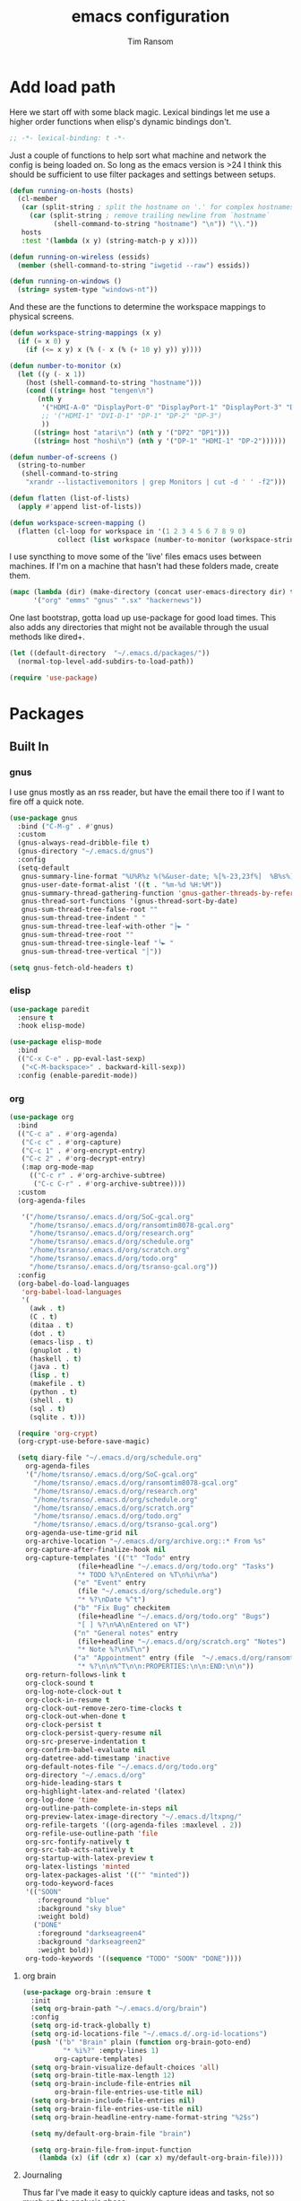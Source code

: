 #+AUTHOR: Tim Ransom
#+TITLE: emacs configuration

* Add load path

  Here we start off with some black magic. Lexical bindings let me use a higher order functions when elisp's dynamic bindings don't. 
  #+BEGIN_SRC emacs-lisp
;; -*- lexical-binding: t -*-
  #+END_SRC

  Just a couple of functions to help sort what machine and network the config is being loaded on. So long as the emacs version is >24 I think this should be sufficient to use filter packages and settings between setups.
  #+BEGIN_SRC emacs-lisp
(defun running-on-hosts (hosts)
  (cl-member
   (car (split-string ; split the hostname on '.' for complex hostnames
	 (car (split-string ; remove trailing newline from `hostname`
	       (shell-command-to-string "hostname") "\n")) "\\."))
   hosts
   :test '(lambda (x y) (string-match-p y x))))

(defun running-on-wireless (essids)
  (member (shell-command-to-string "iwgetid --raw") essids))

(defun running-on-windows ()
  (string= system-type "windows-nt"))
  #+END_SRC

  And these are the functions to determine the workspace mappings to physical screens.
  #+BEGIN_SRC emacs-lisp
(defun workspace-string-mappings (x y)
  (if (= x 0) y
    (if (<= x y) x (% (- x (% (+ 10 y) y)) y))))

(defun number-to-monitor (x)
  (let ((y (- x 1))
	(host (shell-command-to-string "hostname")))
    (cond ((string= host "tengen\n")
	   (nth y
		'("HDMI-A-0" "DisplayPort-0" "DisplayPort-1" "DisplayPort-3" "DisplayPort-4" "DVI-D-0")
		;; '("HDMI-1" "DVI-D-1" "DP-1" "DP-2" "DP-3")
		))
	  ((string= host "atari\n") (nth y '("DP2" "DP1")))
	  ((string= host "hoshi\n") (nth y '("DP-1" "HDMI-1" "DP-2"))))))

(defun number-of-screens ()
  (string-to-number
   (shell-command-to-string
    "xrandr --listactivemonitors | grep Monitors | cut -d ' ' -f2")))

(defun flatten (list-of-lists)
  (apply #'append list-of-lists))

(defun workspace-screen-mapping ()
  (flatten (cl-loop for workspace in '(1 2 3 4 5 6 7 8 9 0)
		    collect (list workspace (number-to-monitor (workspace-string-mappings workspace (number-of-screens)))))))
  #+END_SRC

  I use syncthing to move some of the 'live' files emacs uses between machines. If I'm on a machine that hasn't had these folders made, create them.
  #+BEGIN_SRC emacs-lisp
(mapc (lambda (dir) (make-directory (concat user-emacs-directory dir) t))
      '("org" "emms" "gnus" ".sx" "hackernews"))
  #+END_SRC

  One last bootstrap, gotta load up use-package for good load times. This also adds any directories that might not be available through the usual methods like dired+.
  #+BEGIN_SRC emacs-lisp
(let ((default-directory  "~/.emacs.d/packages/"))
  (normal-top-level-add-subdirs-to-load-path))

(require 'use-package)
  #+END_SRC

* Packages
** Built In
*** gnus


    I use gnus mostly as an rss reader, but have the email there too if I want to fire off a quick note.
    #+BEGIN_SRC emacs-lisp
(use-package gnus
  :bind ("C-M-g" . #'gnus)
  :custom
  (gnus-always-read-dribble-file t)
  (gnus-directory "~/.emacs.d/gnus")
  :config
  (setq-default
   gnus-summary-line-format "%U%R%z %(%&user-date; %[%-23,23f%]  %B%s%)\n"
   gnus-user-date-format-alist '((t . "%m-%d %H:%M"))
   gnus-summary-thread-gathering-function 'gnus-gather-threads-by-references
   gnus-thread-sort-functions '(gnus-thread-sort-by-date)
   gnus-sum-thread-tree-false-root ""
   gnus-sum-thread-tree-indent " "
   gnus-sum-thread-tree-leaf-with-other "├► "
   gnus-sum-thread-tree-root ""
   gnus-sum-thread-tree-single-leaf "╰► "
   gnus-sum-thread-tree-vertical "│"))

(setq gnus-fetch-old-headers t)

    #+END_SRC

*** elisp
    #+BEGIN_SRC emacs-lisp
(use-package paredit
  :ensure t
  :hook elisp-mode)

(use-package elisp-mode
  :bind
  (("C-x C-e" . pp-eval-last-sexp)
   ("<C-M-backspace>" . backward-kill-sexp))
  :config (enable-paredit-mode))
    #+END_SRC
*** org
    #+BEGIN_SRC emacs-lisp
(use-package org
  :bind
  (("C-c a" . #'org-agenda)
   ("C-c c" . #'org-capture)
   ("C-c 1" . #'org-encrypt-entry)
   ("C-c 2" . #'org-decrypt-entry)
   (:map org-mode-map
	 (("C-c r" . #'org-archive-subtree)
	  ("C-c C-r" . #'org-archive-subtree))))
  :custom
  (org-agenda-files
   
   '("/home/tsranso/.emacs.d/org/SoC-gcal.org" 
     "/home/tsranso/.emacs.d/org/ransomtim8078-gcal.org" 
     "/home/tsranso/.emacs.d/org/research.org" 
     "/home/tsranso/.emacs.d/org/schedule.org" 
     "/home/tsranso/.emacs.d/org/scratch.org" 
     "/home/tsranso/.emacs.d/org/todo.org" 
     "/home/tsranso/.emacs.d/org/tsranso-gcal.org"))
  :config
  (org-babel-do-load-languages
   'org-babel-load-languages
   '(
     (awk . t)
     (C . t)
     (ditaa . t)
     (dot . t)
     (emacs-lisp . t)
     (gnuplot . t)
     (haskell . t)
     (java . t)
     (lisp . t)
     (makefile . t)
     (python . t)
     (shell . t)
     (sql . t)
     (sqlite . t)))

  (require 'org-crypt)
  (org-crypt-use-before-save-magic)

  (setq diary-file "~/.emacs.d/org/schedule.org"
	org-agenda-files
	'("/home/tsranso/.emacs.d/org/SoC-gcal.org"
	  "/home/tsranso/.emacs.d/org/ransomtim8078-gcal.org"
	  "/home/tsranso/.emacs.d/org/research.org"
	  "/home/tsranso/.emacs.d/org/schedule.org"
	  "/home/tsranso/.emacs.d/org/scratch.org"
	  "/home/tsranso/.emacs.d/org/todo.org"
	  "/home/tsranso/.emacs.d/org/tsranso-gcal.org")
	org-agenda-use-time-grid nil
	org-archive-location "~/.emacs.d/org/archive.org::* From %s"
	org-capture-after-finalize-hook nil
	org-capture-templates '(("t" "Todo" entry
				 (file+headline "~/.emacs.d/org/todo.org" "Tasks")
				 "* TODO %?\nEntered on %T\n%i\n%a")
				("e" "Event" entry
				 (file "~/.emacs.d/org/schedule.org")
				 "* %?\nDate %^t")
				("b" "Fix Bug" checkitem
				 (file+headline "~/.emacs.d/org/todo.org" "Bugs")
				 "[ ] %?\n%A\nEntered on %T")
				("n" "General notes" entry
				 (file+headline "~/.emacs.d/org/scratch.org" "Notes")
				 "* Note %?\n%T\n")
				("a" "Appointment" entry (file  "~/.emacs.d/org/ransomtim8078-gcal.org" )
				 "* %?\n\n%^T\n\n:PROPERTIES:\n\n:END:\n\n"))
	org-return-follows-link t
	org-clock-sound t
	org-log-note-clock-out t
	org-clock-in-resume t
	org-clock-out-remove-zero-time-clocks t
	org-clock-out-when-done t
	org-clock-persist t
	org-clock-persist-query-resume nil
	org-src-preserve-indentation t
	org-confirm-babel-evaluate nil
	org-datetree-add-timestamp 'inactive
	org-default-notes-file "~/.emacs.d/org/todo.org"
	org-directory "~/.emacs.d/org"
	org-hide-leading-stars t
	org-highlight-latex-and-related '(latex)
	org-log-done 'time
	org-outline-path-complete-in-steps nil
	org-preview-latex-image-directory "~/.emacs.d/ltxpng/"
	org-refile-targets '((org-agenda-files :maxlevel . 2))
	org-refile-use-outline-path 'file
	org-src-fontify-natively t
	org-src-tab-acts-natively t
	org-startup-with-latex-preview t
	org-latex-listings 'minted
	org-latex-packages-alist '(("" "minted"))
	org-todo-keyword-faces
	'(("SOON"
	   :foreground "blue"
	   :background "sky blue"
	   :weight bold)
	  ("DONE"
	   :foreground "darkseagreen4"
	   :background "darkseagreen2"
	   :weight bold))
	org-todo-keywords '((sequence "TODO" "SOON" "DONE"))))
    #+END_SRC

**** org brain

#+BEGIN_SRC emacs-lisp
(use-package org-brain :ensure t
  :init
  (setq org-brain-path "~/.emacs.d/org/brain")
  :config
  (setq org-id-track-globally t)
  (setq org-id-locations-file "~/.emacs.d/.org-id-locations")
  (push '("b" "Brain" plain (function org-brain-goto-end)
          "* %i%?" :empty-lines 1)
        org-capture-templates)
  (setq org-brain-visualize-default-choices 'all)
  (setq org-brain-title-max-length 12)
  (setq org-brain-include-file-entries nil
        org-brain-file-entries-use-title nil)
  (setq org-brain-include-file-entries nil)
  (setq org-brain-file-entries-use-title nil)
  (setq org-brain-headline-entry-name-format-string "%2$s")

  (setq my/default-org-brain-file "brain")

  (setq org-brain-file-from-input-function
	(lambda (x) (if (cdr x) (car x) my/default-org-brain-file))))
#+END_SRC
**** Journaling
     Thus far I've made it easy to quickly capture ideas and tasks, not so much on
     the analysis phase:

     - What was accomplished today?
     - What are some notably bad habits? Good habits?
     - What are some future steps?

     Rather than overloading the capture mechanism for such thoughts, let's employ
     ~org-journal~ ---journal entries are stored in files such as ~journal/20190407~,
     where the file name is simply the date, or only one file per year as I've set it
     up below.  Each entry is the week day, along with the date, then each child tree
     is an actual entry with a personal title preceded by the time the entry was
     made.  Unlike capture and its agenda support, journal ensures entries are
     maintained in chronological order with calendar support.

     Since org files are plain text files, an entry can be written anywhere and later
     ported to the journal.

     The separation of concerns is to emphasise the capture stage as being quick and
     relatively mindless, whereas the journaling stage as being mindful.  Even though
     we may utilise capture to provide quick support for including journal entries, I
     have set my journal to be on a yearly basis ---one file per year--- since I want
     to be able to look at previous entries when making the current entry; after all,
     it's hard to compare and contrast easily unless there's multiple entries opened
     already.

     As such, ideally at the end of the day, I can review what has happened, and what
     has not, and why this is the case, and what I intend to do about it, and what
     problems were encountered and how they were solved ---in case the problem is
     encountered again in the future.  *Consequently, if I encounter previously
     confronted situations, problems,* *all I have to do is reread my journal to get an
     idea of how to progress.* Read more about [[https://www.google.com/search?q=on+the+importance+of+reviwing+your+day+daily&oq=on+the+importance+of+reviwing+your+day+daily&aqs=chrome..69i57.367j0j7&sourceid=chrome&ie=UTF-8][the importance of reviewing your day on
     a daily basis]].

     Moreover, by journaling with Org on a daily basis, it can be relatively easy to
     produce a report on what has been happening recently, at work for example. I'd
     like to have multiple journals, for work and for personal life, as such I will
     utilise a prefix argument to obtain my work specific entries.

     Anyhow, the setup:
     #+begin_src emacs-lisp
(defun my/org-journal-new-entry (prefix)
  "Open today’s journal file and start a new entry.

	 With a prefix, we use the work journal; otherwise the personal journal."
  (interactive "P")
  (-let [org-journal-file-format (if prefix "Work-%Y-%m-%d" org-journal-file-format)]
    (org-journal-new-entry nil)
    (org-mode)))

(use-package org-journal
  ;; C-u C-c j ⇒ Work journal ;; C-c C-j ⇒ Personal journal
  :ensure t
  :bind (("C-c j" . my/org-journal-new-entry))
  :config
  (setq org-journal-dir "~/.emacs.d/org/journal"
	org-journal-file-type   'yearly
	org-journal-file-format "Personal-%Y-%m-%d"))
     #+end_src

     Bindings available in ~org-journal-mode~, when journaling:
     - ~C-c C-j~: Insert a new entry into the current journal file.
       - Note that keys for ~org-journal-new-entry~ shadow those for ~org-goto~.
     - ~C-c C-s~: Search the journal for a string.
       - Note that keys for ~org-journal-search~ shadow those for ~org-schedule~.

     All journal entries are registered in the Emacs Calendar.  To see available
     journal entries do ~M-x calendar~.  Bindings available in the calendar-mode:

     - ~j~: View an entry in a new buffer.
     - ~i j~: ‘I’nsert a new ‘j’ournal entry into the day’s file.
     - ~f w/m/y/f/F~: ‘F’ind, search, in all entries of the current week, month, year, all of time,
       of in all entries in the future.

**** Pomodoro

     #+begin_src emacs-lisp
;; Tasks get a 25 minute count down timer
(setq org-timer-default-timer 25)

;; Use the timer we set when clocking in happens.
(add-hook 'org-clock-in-hook
	  (lambda () (org-timer-set-timer '(16))))

;; unless we clocked-out with less than a minute left,
;; show disappointment message.
(add-hook 'org-clock-out-hook
	  (lambda ()
	    (unless (s-prefix? "0:00" (org-timer-value-string))
	      (message-box "The basic 25 minutes on this difficult task are not up; don't give up hope."))
	    (org-timer-stop)))
     #+end_src

**** update gnome memo with active clock

     Requires gnome desktop with [[https://extensions.gnome.org/extension/974/short-memo/][short-memo]] installed, and the [[https://chrome.google.com/webstore/detail/gnome-shell-integration/gphhapmejobijbbhgpjhcjognlahblep][google chrome gnome integration extension]].

     #+BEGIN_SRC emacs-lisp
(add-hook
 'org-mode-hook
 (lambda ()

   ;; Org clock string to Gnome top bar. Needs :
   ;; https://extensions.gnome.org/extension/974/short-memo/
   (defun current-task-to-status ()
     (interactive)
     (if (fboundp 'org-clocking-p)
	 (if (org-clocking-p)
	     (call-process "dconf" nil nil nil "write"
			   "/org/gnome/shell/extensions/short-memo/message"
			   (concat "'" (org-clock-get-clock-string) "'"))
	   (call-process "dconf" nil nil nil "write"
			 "/org/gnome/shell/extensions/short-memo/message"
			 "'No active clock'"))))
   ;; update clock message every minute
   (run-with-timer 0 60 'current-task-to-status)

   ;; update clock immediately on clock-in / clock-out
   (defun my-org-clock-message (old-function &rest arguments)
     (apply old-function arguments)
     (current-task-to-status))
   (advice-add #'org-clock-in :around #'my-org-clock-message)
   (advice-add #'org-clock-out :around #'my-org-clock-message)))
     #+END_SRC

**** org exports
     #+BEGIN_SRC emacs-lisp
(use-package ox-hugo
  :ensure t
  :after ox)

(use-package ox-beamer
  :after ox)
     #+END_SRC

**** IEEE latex class

     #+BEGIN_SRC emacs-lisp
(with-eval-after-load 'ox-latex
  (add-to-list 'org-latex-classes
	       '("IEEEtran"
		 "\\documentclass[11pt]{IEEEtran}"
		 ("\\section{%s}" . "\\section*{%s}")
		 ("\\subsection{%s}" . "\\subsection*{%s}")
		 ("\\subsubsection{%s}" . "\\subsubsection*{%s}")
		 ("\\paragraph{%s}" . "\\paragraph*{%s}")
		 ("\\subparagraph{%s}" . "\\subparagraph*{%s}"))))
     #+END_SRC
**** org-noter
     #+BEGIN_SRC emacs-lisp
(use-package org-noter
  :ensure t
  :custom
  (org-noter-default-notes-file-names '("~/.emacs.d/org/reading.org"))
  (org-noter-notes-search-path '("~/.emacs.d/org/")))
     #+END_SRC

**** org-ref

     This needs the [[file:~/Documents/references.bib][references.bib]] file to be generated by zotero. Just export the entire library as bibtex there.

     #+BEGIN_SRC emacs-lisp
(use-package org-ref :ensure t :after org
  :config
  (setq org-latex-pdf-process
	'("latexmk -pdflatex='%latex -shell-escape -interaction nonstopmode' -pdf -output-directory=%o -f %f")
	;; org-ref-pdf-directory "./references/"
	org-ref-bibliography-notes "~/.emacs.d/org/reading.org"
	org-ref-default-bibliography '("~/Documents/references.bib"))

  (setq bibtex-completion-pdf-field "file")
  (setq bibtex-completion-bibliography '("~/Documents/references.bib"))
  
  
  (defun my/org-ref-open-pdf-at-point ()
    "Open the pdf for bibtex key under point if it exists."
    (interactive)
    (let* ((results (org-ref-get-bibtex-key-and-file))
	   (key (car results))
	   (pdf-file (car (bibtex-completion-find-pdf key))))
      (if (file-exists-p pdf-file)
	  (org-open-file pdf-file)
	(message "No PDF found for %s" key))))
  (setq org-ref-open-pdf-function 'my/org-ref-open-pdf-at-point))
     #+END_SRC

**** async src blocks
     #+BEGIN_SRC emacs-lisp
(use-package ob-async
  :ensure t
  :after org)
     #+END_SRC

**** bullets
     #+BEGIN_SRC emacs-lisp
(use-package org-bullets
  :ensure t
  :hook (org-mode . org-bullets-mode))
     #+END_SRC

*** erc

    IRC is a really valuable resource that is being used less and less. Having people to answer random technical questions is so nice when working on something and nobody around can help.
    #+BEGIN_SRC emacs-lisp
(use-package erc
  :custom
  (erc-autojoin-channels-alist (quote (("freenode.net"))))
  (erc-autojoin-mode nil)
  (erc-autojoin-timing (quote ident))
  (erc-hide-list (quote ("JOIN" "PART" "NICK" "QUIT")))
  (erc-hide-timestamps t)
  (erc-list-mode t)
  (erc-log-channels-directory "~/.emacs.d/erc_log")
  (erc-log-mode t)
  (erc-log-write-after-insert t)
  (erc-log-write-after-send t)
  (erc-modules
   '(autojoin button completion dcc fill irccontrols keep-place
	      list log match menu move-to-prompt netsplit networks
	      noncommands notifications readonly ring services sound
	      stamp track))
  (erc-nick "tinhatcat")
  (erc-prompt "<tinhatcat>")
  (erc-sound-mode t))

(use-package erc-twitch
  :disabled
  :after erc
  :config
  (setq erc-twitch-networks (quote ("irc.chat.twitch.tv")))
  (erc-twitch-mode))
    #+END_SRC

*** dired
    #+BEGIN_SRC emacs-lisp
(defun ransom/open-home ()
  (interactive)
  (dired (getenv "HOME")))

(use-package dired+
  :bind (:map dired-mode-map
	      (("M-h" . #'dired-omit-mode)
	       ("~" . #'ransom/open-home)
	       ("u" . #'dired-up-directory)))
  :custom
  (dired-listing-switches "-alh --no-group")
  (dired-no-confirm '(byte-compile copy delete))
  (dired-omit-files "^\\..*~?$")
  (dired-recursive-copies 'always)
  (dired-recursive-deletes 'always))

(global-set-key (kbd "C-c d") (lambda () (interactive) (dired default-directory)))
    #+END_SRC

**** dired subtree

     #+BEGIN_SRC emacs-lisp
(use-package dired-subtree
  :ensure t
  :after dired
  :config
  (bind-key "<tab>" #'dired-subtree-toggle dired-mode-map)
  (bind-key "<backtab>" #'dired-subtree-cycle dired-mode-map))
     #+END_SRC

*** eshell
    #+BEGIN_SRC emacs-lisp
(defmacro with-face (str &rest properties)
  `(propertize ,str 'face (list ,@properties)))

(defun my-eshell-prompt ()
  (let ((header-bg (if (member 'material-light custom-enabled-themes)
		       "#e0f7fa"
		     "#1c1f26"))
	(host (file-remote-p default-directory 'host)))
    ;; (host (nth 1 (split-string (eshell/pwd) ":"))))
    (concat
     (with-face (concat (eshell/pwd) " ") :background header-bg)
     (with-face (format-time-string "(%H:%M) " (current-time)) :background header-bg :foreground "#888")
     (with-face "\n" :background header-bg)
     (with-face user-login-name :foreground "blue")
     "@"
     (with-face (if (eq nil host) "localhost" host) :foreground "green")
     (if (= (user-uid) 0)
	 (with-face " #" :foreground "red")
       " $")
     " ")))

(use-package eshell
  :bind ("C-x e" . #'eshell)
  :custom
  (eshell-destroy-buffer-when-process-dies t)
  (eshell-history-size 1000000)
  (eshell-prompt-function 'my-eshell-prompt)
  (eshell-highlight-prompt nil)
  (eshell-cmpl-ignore-case t)
  (eshell-highlight-prompt nil)
  (eshell-destroy-buffer-when-process-dies t)
  (eshell-visual-commands
   '("alsamixer"
     "glances" "gtop"
     "htop"
     "less"
     "more"
     "ncdu" "nethogs" "nmon"
     "pacmixer"
     "radeontop"
     "screen"
     "top" "tuir"
     "vi" "vim")))

(defun eshell-load--aliases ()
  "Reads bash aliases from Bash and inserts
      them into the list of eshell aliases."
  (interactive)
  (progn
    (message "Parsing aliases")
    (shell-command "alias" "bash-aliases" "bash-errors")
    (switch-to-buffer "bash-aliases")
    (replace-string "alias " "")
    (goto-char 1)
    (replace-string "='" " ")
    (goto-char 1)
    (replace-string "'\n" "\n")
    (goto-char 1)
    (let ((alias-name) (command-string) (alias-list))
      (while (not (eobp))
	(while (not (char-equal (char-after) 32))
	  (forward-char 1))
	(setq alias-name
	      (buffer-substring-no-properties (line-beginning-position) (point)))
	(forward-char 1)
	(setq command-string
	      (buffer-substring-no-properties (point) (line-end-position)))
	(setq alias-list (cons (list alias-name command-string) alias-list))
	(forward-line 1))
      (setq eshell-command-aliases-list alias-list))
    (if (get-buffer "bash-aliases")(kill-buffer "bash-aliases"))
    (if (get-buffer "bash-errors")(kill-buffer "bash-errors"))))

;; (add-hook 'eshell-mode-hook 'eshell-load-bash-aliases)
    #+END_SRC

*** tramp
    #+BEGIN_SRC emacs-lisp
(require 'tramp)
(add-to-list 'tramp-remote-path "/home/tsranso/bin")
(add-to-list 'tramp-remote-path "/home/tsranso/.local/bin")
;; cache file-name forever
(setq remote-file-name-inhibit-cache nil)

;; make sure vc stuff is not making tramp slower
(setq vc-ignore-dir-regexp
      (format "%s\\|%s"
	      vc-ignore-dir-regexp
	      tramp-file-name-regexp))

;; not sure why we have this? just cargo-culting from an answer I saw
;; online.
(setq tramp-verbose 1)
    #+END_SRC

** External

*** Package updater
    #+BEGIN_SRC emacs-lisp
(use-package auto-package-update
  :ensure t
  :custom
  (auto-package-update-prompt-before-update t)
  (auto-package-update-delete-old-versions t)
  (auto-package-update-interval 90)
  :config
  (auto-package-update-maybe))
    #+END_SRC
*** mu4e

    Requires a few things installed - w3m, isync, and the [[file:~/.emacs.d/org/dotfiles.org][dotfiles]] to be tangled
    #+BEGIN_SRC emacs-lisp
(use-package org-mime :ensure t)

(use-package w3m :ensure t
  :disabled
  :config
  (setq w3m-default-desplay-inline-images t))

(use-package mu4e
  :bind ("C-M-m" . #'mu4e)
  :custom
  (mu4e-maildir (expand-file-name "~/.emacs.d/Maildir"))
  (mu4e-attachment-dir "~/Downloads")
  (mu4e-change-filenames-when-moving t)
  (mu4e-compose-context-policy 'always-ask)
  (mu4e-compose-dont-reply-to-self t)
  (mu4e-confirm-quit nil)
  (mu4e-context-policy 'pick-first)

  ;; (mu4e-compose-in-new-frame t)


  :config
  (setq mu4e-get-mail-command "mbsync -c ~/.mbsyncrc -a"
	mu4e-html2text-command "w3m -T text/html" ;;using the default mu4e-shr2text
	mu4e-view-prefer-html t
	mu4e-update-interval 1200
	mu4e-headers-auto-update t
	mu4e-compose-signature-auto-include nil
	mu4e-compose-format-flowed t)
  ;; to view selected message in the browser, no signin, just html mail
  (add-to-list 'mu4e-view-actions
	       '("ViewInBrowser" . mu4e-action-view-in-browser) t)

  ;; enable inline images
  (setq mu4e-view-show-images t)
  ;; use imagemagick, if available
  (when (fboundp 'imagemagick-register-types)
    (imagemagick-register-types))

  ;; don't save message to Sent Messages, IMAP takes care of this
  (setq mu4e-sent-messages-behavior 'delete)

  (add-hook 'mu4e-view-mode-hook #'visual-line-mode)

  ;; <tab> to navigate to links, <RET> to open them in browser
  (add-hook 'mu4e-view-mode-hook
	    (lambda()
	      ;; try to emulate some of the eww key-bindings
	      (local-set-key (kbd "<RET>") 'mu4e~view-browse-url-from-binding)
	      (local-set-key (kbd "<tab>") 'shr-next-link)
	      (local-set-key (kbd "<backtab>") 'shr-previous-link)))

  ;; from https://www.reddit.com/r/emacs/comments/bfsck6/mu4e_for_dummies/elgoumx
  (add-hook 'mu4e-headers-mode-hook
	    (defun my/mu4e-change-headers ()
	      (interactive)
	      (setq mu4e-headers-fields
		    `((:human-date . 25) ;; alternatively, use :date
		      (:flags . 6)
		      (:from . 22)
		      (:thread-subject . ,(- (window-body-width) 70)) ;; alternatively, use :subject
		      (:size . 7)))))

  ;; spell check
  (add-hook 'mu4e-compose-mode-hook
	    (defun my-do-compose-stuff ()
	      "My settings for message composition."
	      (visual-line-mode)
	      (org-mu4e-compose-org-mode)
	      (use-hard-newlines -1)
	      (flyspell-mode))))

(require 'smtpmail)

;;set up queue for offline email
;;use mu mkdir  ~/Maildir/acc/queue to set up first
(setq smtpmail-queue-mail nil)  ;; start in normal mode


(setq message-kill-buffer-on-exit t)

(require 'org-mu4e)

;; convert org mode to HTML automatically
(setq org-mu4e-convert-to-html t)

;;from vxlabs config
;; show full addresses in view message (instead of just names)
;; toggle per name with M-RET
(setq mu4e-view-show-addresses 't)

;; mu4e-context
(setq mu4e-contexts
      (list
       (make-mu4e-context
	:name "Personal"
	:enter-func (lambda () (mu4e-message "Entering context personal"))
	:leave-func (lambda () (mu4e-message "Leaving context personal"))
	:match-func (lambda (msg)
		      (when msg
			(mu4e-message-contact-field-matches
			 msg '(:from :to :cc :bcc) "ransomtim8078@gmail.com")))
	:vars '((user-mail-address . "ransomtim8078@gmail.com")
		(user-full-name . "Tim Ransom")
		(mu4e-sent-folder . "/ransomtim8078/[ransomtim8078].Sent Mail")
		(mu4e-drafts-folder . "/ransomtim8078/[ransomtim8078].drafts")
		(mu4e-trash-folder . "/ransomtim8078/[ransomtim8078].Bin")
		(mu4e-compose-signature . (concat "Formal Signature\n" "Emacs 25, org-mode 9, mu4e 1.0\n"))
		(mu4e-compose-format-flowed . t)
		(smtpmail-queue-dir . "~/.emacs.d/Maildir/ransomtim8078/queue/cur")
		(message-send-mail-function . smtpmail-send-it)
		(smtpmail-smtp-user . "ransomtim8078")
		(smtpmail-starttls-credentials . (("smtp.gmail.com" 587 nil nil)))
		(smtpmail-auth-credentials . (expand-file-name "~/.authinfo.gpg"))
		(smtpmail-default-smtp-server . "smtp.gmail.com")
		(smtpmail-smtp-server . "smtp.gmail.com")
		(smtpmail-smtp-service . 587)
		(smtpmail-debug-info . t)
		(smtpmail-debug-verbose . t)
		(mu4e-maildir-shortcuts . ( ("/ransomtim8078/INBOX"            . ?i)
					    ("/ransomtim8078/[ransomtim8078].Sent Mail" . ?s)
					    ("/ransomtim8078/[ransomtim8078].Bin"       . ?t)
					    ("/ransomtim8078/[ransomtim8078].All Mail"  . ?a)
					    ("/ransomtim8078/[ransomtim8078].Starred"   . ?r)
					    ("/ransomtim8078/[ransomtim8078].drafts"    . ?d)
					    ))))
       (make-mu4e-context
	:name "Clemson"
	:enter-func (lambda () (mu4e-message "Entering context work"))
	:leave-func (lambda () (mu4e-message "Leaving context work"))
	:match-func (lambda (msg)
		      (when msg
			(mu4e-message-contact-field-matches
			 msg '(:from :to :cc :bcc) "tsranso@g.clemson.edu")))
	:vars '((user-mail-address . "tsranso@g.clemson.edu")
		(user-full-name . "Tim Ransom")
		(mu4e-sent-folder . "/tsranso/[tsranso].Sent Mail")
		(mu4e-drafts-folder . "/tsranso/[tsranso].drafts")
		(mu4e-trash-folder . "/tsranso/[tsranso].Trash")
		(mu4e-compose-signature . (concat "Informal Signature\n" "Emacs is awesome!\n"))
		(mu4e-compose-format-flowed . t)
		(smtpmail-queue-dir . "~/.emacs.d/Maildir/tsranso/queue/cur")
		(message-send-mail-function . smtpmail-send-it)
		(smtpmail-smtp-user . "tsranso")
		(smtpmail-starttls-credentials . (("smtp.gmail.com" 587 nil nil)))
		(smtpmail-auth-credentials . (expand-file-name "~/.authinfo.gpg"))
		(smtpmail-default-smtp-server . "smtp.gmail.com")
		(smtpmail-smtp-server . "smtp.gmail.com")
		(smtpmail-smtp-service . 587)
		(smtpmail-debug-info . t)
		(smtpmail-debug-verbose . t)
		(mu4e-maildir-shortcuts . ( ("/tsranso/INBOX"            . ?i)
					    ("/tsranso/[tsranso].Sent Mail" . ?s)
					    ("/tsranso/[tsranso].Trash"     . ?t)
					    ("/tsranso/[tsranso].All Mail"  . ?a)
					    ("/tsranso/[tsranso].Starred"   . ?r)
					    ("/tsranso/[tsranso].drafts"    . ?d)
					    ))))))
    #+END_SRC

**** modeline notification
     #+BEGIN_SRC emacs-lisp
(use-package mu4e-alert 
  :ensure t
  :after mu4e
  :hook ((after-init . mu4e-alert-enable-mode-line-display)
	 ;; (after-init . mu4e-alert-enable-notifications)
	 )
  :config (mu4e-alert-set-default-style 'libnotify))
     #+END_SRC
*** emoji support
    #+BEGIN_SRC emacs-lisp
(use-package emojify
  :ensure t
  :config
  (global-emojify-mode))
    #+END_SRC
*** dmenu
    #+BEGIN_SRC emacs-lisp
(use-package dmenu
  :ensure t
  :bind (("s-x" . #'dmenu)))
    #+END_SRC

*** Dad-joke

    This is top tier package-age here.
    #+BEGIN_SRC emacs-lisp
(use-package dad-joke :ensure t)
    #+END_SRC

*** Theme

    I really like themes that have light and dark modes. The material theme fits that and has been my theme of choice for a few years.
    #+BEGIN_SRC emacs-lisp
(use-package material-theme
  :unless (running-on-hosts '("login001"))
  :ensure t
  :config
  (load-theme 'material t))
    #+END_SRC

    Switch between the light and dark modes on sunrise and sunset. Lets me know what the sun is doing even when I spend all day inside :)
    #+BEGIN_SRC emacs-lisp
(use-package theme-changer
  :unless (running-on-hosts '("login001"))
  :ensure t
  :custom
  (calendar-latitude 34.67)
  (calendar-location-name "Clemson, SC")
  (calendar-longitude -82.84)
  :config (change-theme 'material-light 'material))
    #+END_SRC

*** helm

    Helm is really a game changer for emacs. More over, it's the helm extensions that can really turn something tedious to easy.
    #+BEGIN_SRC emacs-lisp
(when (>= (string-to-number emacs-version) 24.4)
  (use-package helm
    :ensure t
    :bind (("M-x"   . #'helm-M-x)
	   ("<menu>"   . #'helm-M-x)
	   ("C-x b" . #'helm-buffers-list)
	   ("C-x f" . #'helm-find-files)
	   ("C-x C-f" . #'helm-find-files)
	   ("M-y"   . #'helm-show-kill-ring)
	   ("C-c m" . #'helm-man-woman)
	   ("C-c l" . #'helm-locate)
	   ("C-c e" . #'helm-regexp)
	   ("C-c g" . #'helm-google-suggest))
    :config
    (helm-mode t)))
    #+END_SRC
**** helm-google
     #+BEGIN_SRC emacs-lisp
(use-package 'helm-google :ensure t :disabled)
     #+END_SRC

**** tramp

     Reads in [[file:~/.ssh/config][my ssh config]] and connects me without needing to remember the trmp syntax.
     #+BEGIN_SRC emacs-lisp
(when (>= (string-to-number emacs-version) 24.4)
  (use-package helm-tramp
    :unless (running-on-hosts '("login001"))
    :ensure t
    :requires helm))
     #+END_SRC

**** bbdb

     This seems to be the most accepted way to manage contact info with emacs. It works well with mail and gnus though so it's okay with me.
     #+BEGIN_SRC emacs-lisp
(when (>= (string-to-number emacs-version) 24.4)
  (use-package helm-bbdb
    :unless (running-on-hosts '("login001"))
    :ensure t
    :requires helm
    :bind (("<f5>" . #'helm-bbdb))))
     #+END_SRC

**** dictionary

     Every computer used for writing should have a dictionary available by keystroke.

     Also remember that =C-w= in a helm session inserts the word at point.
     #+BEGIN_SRC emacs-lisp
(when (>= (string-to-number emacs-version) 24.4)
  (use-package helm-dictionary
    :unless (running-on-hosts '("login001"))
    :requires helm
    :ensure t
    :bind (("<f8>" . #'helm-dictionary))
    :custom
    (helm-dictionary-browser-function 'browse-url-chrome)
    (helm-dictionary-database "/usr/share/dict/words")
    (helm-dictionary-online-dicts
     '(("wiktionary" . "http://en.wiktionary.org/wiki/%s")
       ("Oxford English Dictionary" . "www.oed.com/search?searchType=dictionary&q=%s")
       ("Merriam-Webster" . "https://www.merriam-webster.com/dictionary/%s")))
    (helm-dictionary-use-full-frame nil)))
     #+END_SRC

*** magit

    Great way to interact with git. Not much config needed, just a global keybinding to pop open the status.
    #+BEGIN_SRC emacs-lisp
(when (>= (string-to-number emacs-version) 25.1)
  (use-package magit
    :ensure t
    :unless (running-on-windows)
    :bind ("C-x g" . #'magit-status)
    :config
    (remove-hook 'server-switch-hook 'magit-commit-diff)))

(setq ediff-window-setup-function 'ediff-setup-windows-plain)
    #+END_SRC

*** pdf
    #+BEGIN_SRC emacs-lisp
(use-package pdf-tools
  :ensure t
  :unless (running-on-hosts '("login001"))
  :load-path "site-lisp/pdf-tools/lisp"
  :magic ("%PDF" . pdf-view-mode)
  :custom
  (revert-without-query (quote ("$*\\.pdf")))
  :config
  (pdf-tools-install)
  (setq pdf-misc-print-programm "/usr/bin/gtklp"))
    #+END_SRC

*** epub
    #+BEGIN_SRC emacs-lisp
(use-package nov
  :ensure t
  :unless (or (string= nil (getenv "DESKTOP_SESSION"))
	      (running-on-hosts '("login001")))
  :magic ("%EPUB" . nov-mode))
    #+END_SRC

*** dashboard

    This dashboard pairs really well with exwm but has been a bit of a pain to set up.
    For now I'm still choosing an org-mode scratch buffer but this is a todo.
    #+BEGIN_SRC emacs-lisp
(use-package dashboard
  :ensure t
  ;; :if (getenv "DESKTOP_SESSION")
  :config
  (dashboard-setup-startup-hook)
  :custom
  (show-week-agenda-p t)
  (dashboard-items '((recents  . 5)
		     (agenda . 5)
		     (bookmarks . 5))))
;; todo: make (todos . 5) source
    #+END_SRC

*** transmission
    #+BEGIN_SRC emacs-lisp
(when (>= (string-to-number emacs-version) 24.4)
  (use-package transmission
    :ensure t
    :if (running-on-hosts '("joseki" "tengen"))
    :custom
    (transmission-refresh-modes
     '(transmission-mode
       transmission-files-mode
       transmission-info-mode
       transmission-peers-mode))))
    #+END_SRC

*** spotify
    This just controls spotify, searching and account specific stuff still needs done through the desktop application.

    #+BEGIN_SRC emacs-lisp
(use-package spotify :ensure t
  :if (running-on-hosts '("tengen" "hoshi" "atari" "joseki"))
  :unless (or (running-on-windows) (running-on-hosts '("tengen-windows")))
  :bind (("C-c s c" . #'spotify-current)
	 ("C-c s SPC" . #'spotify-playpause)
	 ("C-c s n" . #'spotify-next)
	 ("C-c s p" . #'spotify-previous))
  :config
  (spotify-enable-song-notifications))
    #+END_SRC

*** hackernews

    #+BEGIN_SRC emacs-lisp
(use-package hackernews
  :ensure t
  :bind ("C-c h" . #'hackernews))
    #+END_SRC

*** stack overflow

    #+BEGIN_SRC emacs-lisp
(use-package sx
  :ensure t
  :bind ("C-c x" . #'sx-tab-all-questions))
    #+END_SRC

*** wikipedia

    #+BEGIN_SRC emacs-lisp
(use-package wiki-summary
  :defer 1
  :bind ("C-c w" . wiki-summary)
  :ensure t
  :preface
  (defun my/format-summary-in-buffer (summary)
    "Given a summary, stick it in the *wiki-summary* buffer and display the buffer"
    (let ((buf (generate-new-buffer "*wiki-summary*")))
      (with-current-buffer buf
	(princ summary buf)
	(fill-paragraph)
	(goto-char (point-min))
	(text-mode)
	(view-mode))
      (pop-to-buffer buf))))

(advice-add 'wiki-summary/format-summary-in-buffer :override #'my/format-summary-in-buffer)
    #+END_SRC

*** emms
    #+BEGIN_SRC emacs-lisp
(use-package emms
  :if (running-on-hosts '("joseki" "tengen"))
  :ensure t
  :custom
  (emms-cache-get-function 'emms-cache-get)
  (emms-cache-modified-function 'emms-cache-dirty)
  (emms-cache-set-function 'emms-cache-set)
  (emms-info-functions '(emms-info-mediainfo
			 emms-info-mpd emms-info-cueinfo
			 emms-info-ogginfo))
  (emms-mode-line-cycle t)
  (emms-mode-line-mode-line-function 'emms-mode-line-cycle-mode-line-function)
  (emms-player-mpd-music-directory "/home/tsranso/Music")
  (emms-player-mplayer-command-name "mpv")
  (emms-player-next-function 'emms-score-next-noerror)
  (emms-playlist-default-major-mode 'emms-playlist-mode)
  (emms-playlist-update-track-function 'emms-playlist-mode-update-track-function)
  (emms-track-description-function 'emms-info-track-description))
    #+END_SRC

*** bbdb

    #+BEGIN_SRC emacs-lisp
(use-package bbdb
  :ensure t
  :custom
  (bbdb-dial-function
   (lambda
     (phone-number)
     (kdeconnect-send-sms
      (read-string "Enter message: ")
      (string-to-int
       (replace-regexp-in-string "[() -]" "" phone-number)))))
  :config
  (bbdb-initialize 'gnus 'message)
  (bbdb-insinuate-message)
  (add-hook 'gnus-startup-hook 'bbdb-insinuate-gnus)
  (setq
   bbdb-offer-save 1
   bbdb-use-pop-up t
   bbdb-electric-p t
   bbdb-popup-target-lines  1))
    #+END_SRC

*** slime

    Everybody who wants to dive into lisp should use slime. Even if just for learning differences between the lisps, slime is the way to go for lisp dev.
    #+BEGIN_SRC emacs-lisp
(use-package slime
  :ensure t
  :custom
  (inferior-lisp-program "sbcl")
  (slime-contribs '(slime-fancy)))
    #+END_SRC

*** space mode line
    #+BEGIN_SRC emacs-lisp
(use-package spaceline
  :ensure t)

(use-package spaceline-config
  :ensure spaceline
  :config
  (spaceline-helm-mode 1)
  (spaceline-emacs-theme)
  (spaceline-toggle-org-clock-on)
  (spaceline-toggle-minor-modes-off)
  (spaceline-toggle-version-control-off))
    #+END_SRC

*** space mode line
    #+BEGIN_SRC emacs-lisp
(use-package spaceline
  :ensure t)

(use-package spaceline-config
  :ensure spaceline
  :config
  (spaceline-helm-mode 1)
  (spaceline-emacs-theme)
  (spaceline-toggle-org-clock-on)
  (spaceline-toggle-minor-modes-off)
  (spaceline-toggle-version-control-off))
    #+END_SRC

*** cmake

    #+BEGIN_SRC emacs-lisp
(use-package cmake-mode :ensure t)
    #+END_SRC

*** gnuplot

    #+BEGIN_SRC emacs-lisp
(use-package gnuplot :ensure t)
    #+END_SRC

*** deadgrep

    #+BEGIN_SRC emacs-lisp
(use-package deadgrep
  :disabled
  ;; :ensure t
  :bind ("C-c g" . #'deadgrep))
    #+END_SRC
*** telegram

    #+BEGIN_SRC emacs-lisp
(use-package deadgrep
  :disabled
  ;; :ensure t
  :bind ("C-c g" . #'deadgrep))
    #+END_SRC
*** Google Calendar

    #+BEGIN_SRC emacs-lisp
(use-package org-gcal
  :ensure t
  :config

  (setq org-gcal-client-id "819418314073-8pnmvge9jmpu6jf2hktbuo8m5gakuoeu.apps.googleusercontent.com"
	org-gcal-client-secret "lMo_aNdgaa-_dFWmzrBVi5VO"
	org-gcal-file-alist '(("ransomtim8078@gmail.com" .  "~/.emacs.d/org/ransomtim8078-gcal.org")
			      ("tsranso@g.clemson.edu" .  "~/.emacs.d/org/tsranso-gcal.org")
			      ("g.clemson.edu_h14th1n5kst3v1eq1mifc91bcg@group.calendar.google.com" . "~/.emacs.d/org/schedule.org")
			      ("socclemson@gmail.com" . "~/.emacs.d/org/SoC-gcal.org")))

  ;; (add-hook 'org-agenda-mode-hook (lambda () (org-gcal-fetch) ))
  ;; (add-hook 'org-capture-after-finalize-hook (lambda () (org-gcal-fetch) ))
  )

(setq org-agenda-custom-commands
      '(("c" "Simple agenda view"
	 ((agenda "")
	  (alltodo "")))))
    #+END_SRC

* Moving around

  Here are just about my only modifications to ordinary bindings. Mostly just convienience and intution things.
  #+BEGIN_SRC emacs-lisp
(global-set-key (kbd "C-c u")   #'org-babel-detangle)
(global-set-key (kbd "M-o")     #'other-window)
(global-set-key (kbd "M-h")     #'backward-kill-word)                   
(global-set-key (kbd "C-x k")   #'kill-this-buffer)                     
(global-set-key (kbd "C-x C-k") #'kill-this-buffer)                     
(global-set-key (kbd "C-h")     #'delete-backward-char)                 
(global-set-key (kbd "C-x 2")                                           
		(lambda ()                                              
		  (interactive)                                         
		  (split-window-vertically)                             
		  (other-window 1)))
(global-hl-line-mode t)
  #+END_SRC

  Flashes the cursor when a long jump is acted
  #+BEGIN_SRC emacs-lisp
(use-package beacon
  :if (display-graphic-p)
  :ensure t
  :config
  (beacon-mode 1))
  #+END_SRC

** focus follows mouse
   #+BEGIN_SRC emacs-lisp
(setq mouse-autoselect-window t
      focus-follows-mouse t)
   #+END_SRC

** which key
   #+BEGIN_SRC emacs-lisp
(use-package which-key
  :ensure t
  :custom (which-key-idle-delay 3.0)
  :config (which-key-mode))
   #+END_SRC

** smartparens

   #+BEGIN_SRC emacs-lisp
(use-package smartparens
  :ensure t
  :hook (prog-mode . turn-off-smartparens-strict-mode))
   #+END_SRC

** Hide show minor mode

   #+BEGIN_SRC emacs-lisp
(use-package hs-minor-mode
  :hook prog-mode
  :bind (:map hs-minor-mode-map
	      ("C-c b h" . hs-hide-block)
	      ("C-c s" . hs-show-block)
	      ("C-c h" . hs-hide-block)
	      ("C-c b s" . hs-show-block)
	      ("C-c C-b h" . hs-hide-block)
	      ("C-c C-b s" . hs-show-block)))
   #+END_SRC

* Buffer Management

** ibuffer

   #+BEGIN_SRC emacs-lisp
(use-package ibuffer
  :ensure t
  :bind ("C-x C-b" . #'ibuffer)
  :config
  ;; Use human readable Size column instead of original one
  (define-ibuffer-column size-h
    (:name "Size" :inline t)
    (cond
     ((> (buffer-size) 1000000) (format "%7.1fM" (/ (buffer-size) 1000000.0)))
     ((> (buffer-size) 100000) (format "%7.0fk" (/ (buffer-size) 1000.0)))
     ((> (buffer-size) 1000) (format "%7.1fk" (/ (buffer-size) 1000.0)))
     (t (format "%8d" (buffer-size)))))

  ;; Modify the default ibuffer-formats
  (setq ibuffer-formats
	'((mark modified read-only " "
		(name 18 18 :left :elide)
		" "
		(size-h 9 -1 :right)
		" "
		(mode 16 16 :left :elide)
		" "
		filename-and-process)))

  (setq mp/ibuffer-collapsed-groups (list "helm" "tramp" "process bufs"))

  (defadvice ibuffer (after collapse-helm)
    (dolist (group mp/ibuffer-collapsed-groups)
      (progn
	(goto-char 1)
	(when (search-forward (concat "[ " group " ]") (point-max) t)
	  (progn
	    (move-beginning-of-line nil)
	    (ibuffer-toggle-filter-group)))))
    (goto-char 1)
    (search-forward "[ " (point-max) t))

  (ad-activate 'ibuffer)

  :custom
  (ibuffer-default-sorting-mode 'major-mode)
  (ibuffer-saved-filter-groups
   '(("exwm"
      ("exwm" (mode . exwm-mode))
      ("dired" (mode . dired-mode))
      ("org" (or (mode . org-mode)
		 (filename . "OrgMode")))
      ("erc" (mode . erc-mode))
      ("magit" (name . "magit\*"))
      ("subversion" (name . "\*svn"))
      ("customize" (mode . Custom))
      ("man pages" (mode . Man-mode))
      ("process bufs" (mode . comint-mode))
      ("PDF" (or (mode . PDFView-mode)
		 (mode . PDFView)))
      ("compilations" (mode . Compilation))
      ;; ("transmission" (or
      ;; (mode . Transmission)
      ;; (mode . Transmission-Info)
      ;; (mode . Transmission-Files))
      ("helm" (mode . helm-major-mode))
      ("tramp" (name . "\*tramp\*"))
      ("eshell" (name . "\*eshell"))
      ("gnus" (or
	       (mode . message-mode)
	       (mode . bbdb-mode)
	       (mode . mail-mode)
	       (mode . gnus-group-mode)
	       (mode . gnus-summary-mode)
	       (mode . gnus-article-mode)
	       (name . "^\\.bbdb$")
	       (name . "^\\.newsrc-dribble")))
      ("help" (or (name . "\*Help\*")
		  (name . "\*Apropos\*")
		  (name . "\*info\*"))))))
  (ibuffer-expert t)
  (ibuffer-show-empty-filter-groups nil)
  (ibuffer-formats
   '((mark modified read-only " "
	   (name 30 30 :left :elide)
	   " "
	   (size-h 9 -1 :right)
	   " "
	   (mode 16 16 :left :elide)
	   " " filename-and-process))))
   #+END_SRC

*** ibuffer hooks

    #+BEGIN_SRC emacs-lisp
(add-hook 'ibuffer-mode-hook
	  (lambda ()
	    (ibuffer-auto-mode 1)
	    (ibuffer-switch-to-saved-filter-groups "exwm")))
    #+END_SRC

** transpose windows

   Transposing is surprisingly not a built in function. Here's something that lets me move the current buffer around in the frame.
   #+BEGIN_SRC emacs-lisp
(defun transpose-windows (arg)
  "Transpose the buffers shown in two windows."
  (interactive "p")
  (let ((selector (if (>= arg 0) 'next-window 'previous-window)))
    (while (/= arg 0)
      (let ((this-win (window-buffer))
	    (next-win (window-buffer (funcall selector))))
	(set-window-buffer (selected-window) next-win)
	(set-window-buffer (funcall selector) this-win)
	(select-window (funcall selector)))
      (setq arg (if (plusp arg) (1- arg) (1+ arg))))))

(global-set-key (kbd "C-x t") #'transpose-windows)
   #+END_SRC

** toggle frame split

   Likewise switching from vertical to horizantal (and back). Really should be built it.
   #+BEGIN_SRC emacs-lisp
(defun toggle-frame-split ()
  "If the frame is split vertically, split it horizontally or vice versa.
     Assumes that the frame is only split into two."
  (interactive)
  (unless (= (length (window-list)) 2) (error "Can only toggle a frame split in two"))
  (let ((split-vertically-p (window-combined-p)))
    (delete-window) ; closes current window
    (if split-vertically-p
	(split-window-horizontally)
      (split-window-vertically))
    (switch-to-buffer nil)))

(global-set-key (kbd "C-x |") 'toggle-frame-split)
   #+END_SRC

** edit current buffer as root

   #+BEGIN_SRC emacs-lisp
(defun edit-as-su (&optional arg)
  "Edit currently visited file as root.

     With a prefix ARG prompt for a file to visit.
     Will also prompt for a file to visit if current
     buffer is not visiting a file."
  (interactive "P")
  (if (or arg (not buffer-file-name))
      (find-file (concat "/sudo:root@localhost:"
			 (ido-read-file-name "Find file(as root): ")))
    (find-alternate-file (concat "/sudo:root@localhost:" buffer-file-name))))

(global-set-key (kbd "C-c o") #'edit-as-su)
   #+END_SRC

* general emacs settings
** asynchronous
   Gotta use the few async operations we have
   #+BEGIN_SRC emacs-lisp
(use-package async
  :ensure t
  :config
  (dired-async-mode 1)
  (async-bytecomp-package-mode 1))
   #+END_SRC

** time and date
   #+BEGIN_SRC emacs-lisp
(setq calendar-mark-diary-entries-flag t
      display-time-24hr-format t
      display-time-default-load-average nil)

(display-time-mode t)
   #+END_SRC

** window behavior
   #+BEGIN_SRC emacs-lisp
;; (setq 
;;       use-dialog-box nil
;;       line-number-mode t
;;       column-number-mode t)

(tooltip-mode 0)
;; (fringe-mode 1)
(tool-bar-mode 0)
(menu-bar-mode 0)
(scroll-bar-mode 0)
   #+END_SRC

   #+RESULTS:

** cursor behavior
   #+BEGIN_SRC emacs-lisp
(setq x-stretch-cursor t
      sentence-end-double-space nil
      tab-width 4)

(show-paren-mode t)
   #+END_SRC

** trash behavior
   #+BEGIN_SRC emacs-lisp
(setq delete-by-moving-to-trash t
      trash-directory "/home/tsranso/.local/share/Trash/files/")
   #+END_SRC

** initialization
   #+BEGIN_SRC emacs-lisp
(setq 
					;initial-buffer-choice (lambda nil (get-buffer "*dashboard*"))
 initial-buffer-choice (lambda nil (get-buffer "*scratch*"))
 initial-major-mode 'org-mode
 initial-scratch-message (concat (format-time-string "%Y-%m-%d")
				 "

     "))
   #+END_SRC

** proced
   #+BEGIN_SRC emacs-lisp
(setq proced-auto-update-flag t
      proced-auto-update-interval 2
      proced-filter 'user)
   #+END_SRC

** browser
   #+BEGIN_SRC emacs-lisp
(if  (running-on-windows)
    (setq browse-url-browser-function 'eww-browse-url)
  (setq browse-url-browser-function 'browse-url-chrome
	browse-url-chrome-arguments '("--new-window")))
   #+END_SRC

** doc view
   #+BEGIN_SRC emacs-lisp
(setq doc-view-continuous t
      doc-view-resolution 300)
   #+END_SRC

** file backup info
   #+BEGIN_SRC emacs-lisp
(setq
 backup-by-copying t      ; don't clobber symlinks
 backup-directory-alist
					;'(("." . (if (file-directory-p "/var/emacs/") "/var/emacs/" "/tmp/")))    ; don't litter my fs tree
 '(("." . "/tmp/"))    ; don't litter my fs tree
 delete-old-versions t
 kept-new-versions 6
 kept-old-versions 2
 version-control t)       ; use versioned backups

(recentf-mode 1)
   #+END_SRC

** misc
   #+BEGIN_SRC emacs-lisp
(global-set-key (kbd "<f6>")    #'calc)
(global-set-key (kbd "<f7>")    #'calendar)
;; (global-set-key (kbd "C-c C-c") #'compile)
(global-set-key (kbd "C-c r")   #'revert-buffer)
(global-set-key (kbd "\C-z")    #'bury-buffer)
(global-set-key (kbd "\C-c v")  #'visual-line-mode)
(global-set-key (kbd "\C-c t")  #'toggle-truncate-lines)

(setq TeX-view-program-selection '((output-pdf "PDF Tools"))
      async-bytecomp-package-mode t
      gdb-many-windows t
      large-file-warning-threshold 500000000
      send-mail-function 'smtpmail-send-it
      message-directory "~/.emacs.d/Mail/"
					;tramp-histfile-override "/dev/null" nil (tramp)
      )
(add-hook 'after-save-hook 'executable-make-buffer-file-executable-if-script-p)
(global-auto-revert-mode 1)
(setq bookmark-default-file "~/.emacs.d/org/bookmarks")
(setq bbdb-file "~/.emacs.d/org/bbdb")
   #+END_SRC

   These are things that have popped up in my [[file:customize.el][customize.el]] that I probably added through the customize interface rather than use-package.
   #+BEGIN_SRC emacs-lisp
(setq helm-completion-style 'emacs
      epa-pinentry-mode 'loopback)
   #+END_SRC

* exwm

  #+BEGIN_SRC emacs-lisp
(defun launch-program-with-sudo (command)
  (interactive (list (read-shell-command "(with sudo) $ ")))
  (start-process-shell-command command nil (concat "sudo " command)))

(defun launch-program (command)
  (interactive (list (read-shell-command "$ ")))
  (start-process-shell-command command nil command))

(defun lock-screen ()
  (interactive)
  (shell-command "/usr/local/bin/lock.sh"))

(when (and (>= (string-to-number emacs-version) 24.4)
	   (not (running-on-hosts '("login001" "marcher"))))
  (use-package xelb
    :if (string= "exwm" (getenv "DESKTOP_SESSION"))
    ;; :ensure t
    )

  (use-package exwm
    :if (string= "exwm" (getenv "DESKTOP_SESSION"))
    ;; :ensure t
    :after (xelb)
    :bind
    (("s-x" . #'dmenu)
     ("s-X" . #'launch-program-with-sudo)
     ("s-l" . #'lock-screen)
     ("s-w" . #'exwm-workplace-switch)
     ("s-r" . #'exwm-reset)
     ("C-x C-c" . #'save-buffers-kill-emacs))
    :config
    (setq exwm-input-simulation-keys
	  '(([?\C-b] . [left])
	    ([?\C-f] . [right])
	    ([?\C-p] . [up])
	    ([?\C-n] . [down])
	    ([?\C-a] . [home])
	    ([?\C-e] . [end])
	    ([?\M-v] . [prior])
	    ([?\C-v] . [next])
	    ([?\C-d] . [delete])
	    ([?\C-h] . [backspace])
	    ([?\C-m] . [return])
	    ([?\C-i] . [tab])
	    ([?\C-g] . [escape])
	    ([?\M-g] . [f5])
	    ([?\C-s] . [C-f])
	    ([?\C-y] . [C-v])
	    ([?\M-w] . [C-c])
	    ([?\M-<] . [home])
	    ;; todo ([?\M-o] . [C-x o])
	    ([?\M->] . [C-end])))

    (global-set-key (kbd "<mouse-12>") (lambda () (interactive)
					 (exwm-input--fake-key 26)))

    (dolist (k '(
		 ("s-," . "alternate-screen")
		 ("s-<return>" . "urxvtc")
		 ("s-p" . "nemo")
		 ("s-d" . "discord")
		 ("s-t" . "transmission-remote-gtk")
		 ("s-s" . "spotify")
		 ("s-<tab>" . "google-chrome-stable")
		 ("<C-M-escape>" . "gnome-system-monitor")
		 ("s-m" . "pavucontrol")
		 ("s-<down>" . "amixer sset Master 5%-")
		 ("s-<up>" . "amixer set Master unmute; amixer sset Master 5%+")
		 ("<print>" . "scrot")
		 ("<XF86MonBrightnessUp>" . "light -A 10")
		 ("<XF86MonBrightnessDown>" . "light -U 10")
		 ("<XF86AudioMute>"."amixer set Master toggle")
		 ("<XF86AudioLowerVolume>" . "amixer sset Master 5%-")
		 ("<XF86AudioRaiseVolume>" . "amixer set Master unmute; amixer sset Master 5%+")))
      (let ((f (lambda () (interactive)
		 (save-window-excursion
		   (start-process-shell-command "" nil (cdr k))))))
	(exwm-input-set-key (kbd (car k)) f)))

    (require 'exwm-systemtray)
    (exwm-systemtray-enable)

    (add-hook 'exwm-floating-setup-hook #'exwm-layout-hide-mode-line)
    (add-hook 'exwm-floating-exit-hook #'exwm-layout-show-mode-line)

    (add-hook 'exwm-update-title-hook
	      (lambda () (exwm-workspace-rename-buffer exwm-title)))

    (setq exwm-workspace-show-all-buffers t
	  exwm-layout-show-all-buffers t)

    (setq exwm-workspace-number 10)
    (dotimes (i exwm-workspace-number)
      (exwm-input-set-key (kbd (format "s-%d" i)) `(lambda () (interactive) (exwm-workspace-switch-create (min (+ 5 ,i) ,i))))
      (exwm-input-set-key (kbd (format "<s-kp-%d>" i)) `(lambda () (interactive) (exwm-workspace-switch-create (min (+ 5 ,i) ,i)))))

    (push ?\C-q exwm-input-prefix-keys)
    (define-key exwm-mode-map [?\C-q] #'exwm-input-send-next-key)

    (start-process-shell-command "Gnome Settings Daemon" nil "/usr/lib/gsd-xsettings")
    (start-process-shell-command "Configure screens" nil "/home/tsranso/.screenlayout/all-screens.sh")
    (start-process-shell-command "Caps lock control" nil "xmodmap ~/.Xmodmap")

    (require 'exwm-randr)
    (setq exwm-randr-workspace-output-plist (workspace-screen-mapping))

    (when (running-on-hosts '("tengen"))
      (add-hook 'exwm-randr-screen-change-hook
		(lambda ()
		  (start-process-shell-command
		   "xrandr" nil
		   (concat "xrandr "
			   "--output DisplayPort-0 --off "
			   "--output DisplayPort-1 --mode 1920x1200 --pos 1080x0 --rotate normal "
			   "--output DisplayPort-2 --primary --mode 1920x1200 --pos 3000x1200 --rotate normal "
			   "--output HDMI-A-0 --mode 1920x1080 --pos 0x480 --rotate left "
			   "--output DVI-D-0 --mode 1920x1080 --pos 4920x480 --rotate left "
			   "--output DisplayPort-3 --mode 1920x1200 --pos 3000x0 --rotate normal "
			   "--output DisplayPort-4 --mode 1920x1200 --pos 1080x1200 --rotate normal")))))

    (when (running-on-hosts '("atari"))
      (add-hook 'exwm-randr-screen-change-hook
		(lambda ()
		  (start-process-shell-command
		   "xrandr" nil
		   (concat "xrandr "
			   "--output DP1 --primary --mode 2560x1440 --pos 1080x225 --rotate normal "
			   "--output DP2 --mode 1920x1080 --pos 0x0 --rotate left")))))

    (when (running-on-hosts '("joseki"))
      (add-hook 'exwm-randr-screen-change-hook
		(lambda ()
		  (start-process-shell-command
		   "xrandr" nil
		   (concat "xrandr "
			   "--output LVDS1 --primary --mode 1600x900 --pos 0x0 --rotate normal")))))

    (setq exwm-manage-configurations
	  '(((equal exwm-instance-name "discord") workspace 2)
	    ((equal exwm-instance-name "spotify") workspace 1)))

    (add-hook 'exwm-manage-finish-hook
	      (lambda ()
		(when (and exwm-class-name
			   (string= exwm-class-name "urxvt"))
		  (exwm-input-set-local-simulation-keys '(([?\C-c ?\C-c] . ?\C-c))))))

    (exwm-randr-enable)
    (exwm-enable)))
  #+END_SRC

** Autostart programs

   I use this config across several machines, depending which machine and what network it's connected to I want different autostart applications.
   #+BEGIN_SRC emacs-lisp :noweb yes
(when (running-on-hosts '("joseki"))
  (display-battery-mode t)
  ;; (start-process "" nil "xrdb" "-merge" "/home/tsranso/.config/urxvt/conf")
  ;; (start-process "wifi applet" nil "nm-applet")

  (when (running-on-wireless '("Torus Shaped Earth"))
    ;; (launch-program "discord")
    (launch-program "spotify --minimized")
    (launch-program "transmission-daemon")))

(when (and (running-on-hosts '("tengen"))
	   (not (running-on-windows)))
  (launch-program "transmission-daemon"))

(when (and (running-on-hosts '("hoshi" "tengen"))
	   (not (running-on-windows)))
  (launch-program "discord")
  ;; (launch-program "spotify --minimized")
  )

(when (and (running-on-hosts '("joseki" "hoshi" "tengen"))
	   (not (running-on-windows)))
  ;; (launch-program "redshift" "-l" "34.67:-82.84")
  (launch-program "setxkbmap dvorak")
  (launch-program "xmodmap ~/.Xmodmap")
  (launch-program "urxvtd")
  (launch-program "blueman-applet"))

;; (when (not (running-on-hosts '("atari" "login*" "marcher" "tengen" "ivy*" "node*")))
;;   (launch-program "xautolock"
;; 		  "-time 10"
;; 		  "-locker lock.sh"))

(when (and (not (running-on-hosts '("login*" "marcher" "ivy*" "node*")))
	   (not (running-on-windows)))
  (launch-program "unclutter"))

   #+END_SRC

** system monitoring

   #+BEGIN_SRC emacs-lisp
(use-package symon
  :ensure t
  :bind ("s-h" . symon-mode)
  :config (symon-mode))
   #+END_SRC
** emacs server

   #+BEGIN_SRC emacs-lisp
(when (running-on-hosts '("tengen" "joseki" "atari" "hoshi" "tsranso-ThinkPad-T430s"))
  (server-start))
   #+END_SRC
